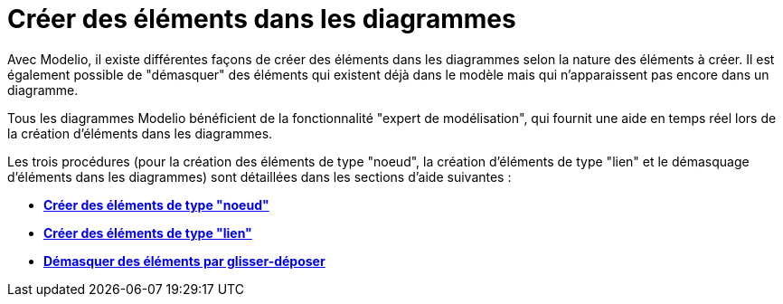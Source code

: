 // Disable all captions for figures.
:!figure-caption:
// Path to the stylesheet files
:stylesdir: .

[[Créer-des-éléments-dans-les-diagrammes]]

[[créer-des-éléments-dans-les-diagrammes]]
= Créer des éléments dans les diagrammes

Avec Modelio, il existe différentes façons de créer des éléments dans les diagrammes selon la nature des éléments à créer. Il est également possible de "démasquer" des éléments qui existent déjà dans le modèle mais qui n'apparaissent pas encore dans un diagramme.

Tous les diagrammes Modelio bénéficient de la fonctionnalité "expert de modélisation", qui fournit une aide en temps réel lors de la création d'éléments dans les diagrammes.

Les trois procédures (pour la création des éléments de type "noeud", la création d'éléments de type "lien" et le démasquage d'éléments dans les diagrammes) sont détaillées dans les sections d'aide suivantes :

* *<<Modeler-_modeler_building_models_creating_elements_diagpalette.adoc#,Créer des éléments de type "noeud">>*
* *<<Modeler-_modeler_building_models_creating_links_diagrams.adoc#,Créer des éléments de type "lien">>*
* *<<Modeler-_modeler_building_models_creating_elements_dragdrop.adoc#,Démasquer des éléments par glisser-déposer>>*


